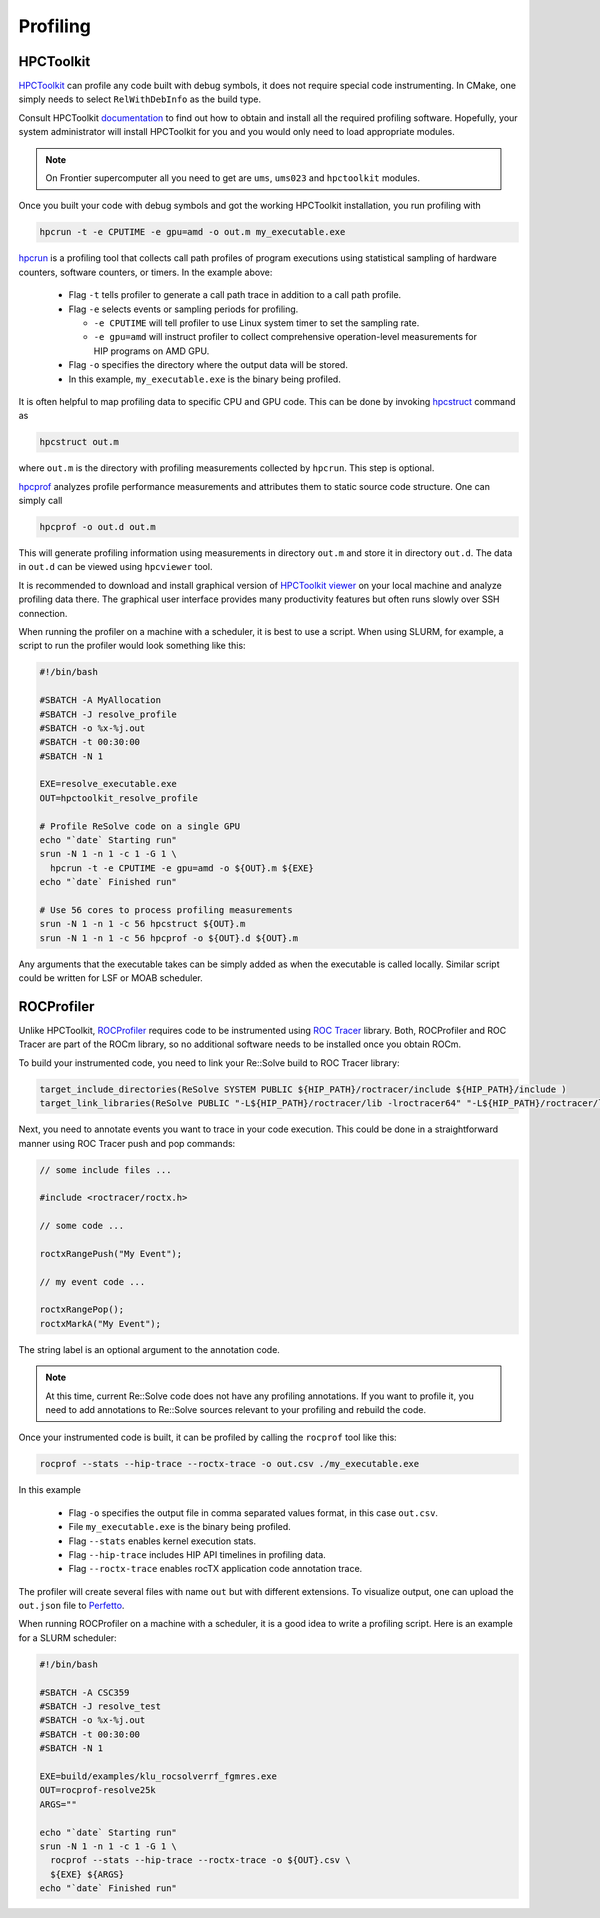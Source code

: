 Profiling
=========



##########
HPCToolkit
##########

`HPCToolkit <http://hpctoolkit.org>`_ can profile any code built with debug
symbols, it does not require special code instrumenting. In CMake, one simply
needs to select ``RelWithDebInfo`` as the build type.

Consult HPCToolkit `documentation <http://hpctoolkit.org/software-instructions.html>`_
to find out how to obtain and install all the required profiling software.
Hopefully, your system administrator will install HPCToolkit for you and you
would only need to load appropriate modules.

.. note:: On Frontier supercomputer all you need to get are ``ums``,
          ``ums023`` and ``hpctoolkit`` modules.

Once you built your code with debug symbols and got the working HPCToolkit
installation, you run profiling with

.. code:: shell

  hpcrun -t -e CPUTIME -e gpu=amd -o out.m my_executable.exe

`hpcrun <http://hpctoolkit.org/man/hpcrun.html>`_ is a profiling tool that
collects call path profiles of program executions using statistical sampling
of hardware counters, software counters, or timers. In the example above:

  * Flag ``-t`` tells profiler to generate a call path trace in addition to a
    call path profile.
  * Flag ``-e`` selects events or sampling periods for profiling.

    * ``-e CPUTIME`` will tell profiler to use Linux system timer to set the
      sampling rate.
    * ``-e gpu=amd`` will instruct profiler to collect comprehensive
      operation-level measurements for HIP programs on AMD GPU.

  * Flag ``-o`` specifies the directory where the output data will be stored.
  * In this example, ``my_executable.exe`` is the binary being profiled.

It is often helpful to map profiling data to specific CPU and GPU code. This
can be done by invoking `hpcstruct <http://hpctoolkit.org/man/hpcstruct.html>`_
command as

.. code:: shell

  hpcstruct out.m

where ``out.m`` is the directory with profiling measurements collected by
``hpcrun``. This step is optional.

`hpcprof <http://hpctoolkit.org/man/hpcprof.html>`_ analyzes profile
performance measurements and attributes them to static source code structure.
One can simply call

.. code:: shell

  hpcprof -o out.d out.m

This will generate profiling information using measurements in directory
``out.m`` and store it in directory ``out.d``. The data in ``out.d`` can be
viewed using ``hpcviewer`` tool.

It is recommended to download and install graphical version of
`HPCToolkit viewer <http://hpctoolkit.org/download.html>`_ on your local
machine and analyze profiling data there. The graphical user interface provides
many productivity features but often runs slowly over SSH connection. 

When running the profiler on a machine with a scheduler, it is best to use
a script. When using SLURM, for example, a script to run the profiler would
look something like this:

.. code:: shell

  #!/bin/bash

  #SBATCH -A MyAllocation
  #SBATCH -J resolve_profile
  #SBATCH -o %x-%j.out
  #SBATCH -t 00:30:00
  #SBATCH -N 1
  
  EXE=resolve_executable.exe
  OUT=hpctoolkit_resolve_profile

  # Profile ReSolve code on a single GPU  
  echo "`date` Starting run"
  srun -N 1 -n 1 -c 1 -G 1 \
    hpcrun -t -e CPUTIME -e gpu=amd -o ${OUT}.m ${EXE}
  echo "`date` Finished run"
  
  # Use 56 cores to process profiling measurements
  srun -N 1 -n 1 -c 56 hpcstruct ${OUT}.m
  srun -N 1 -n 1 -c 56 hpcprof -o ${OUT}.d ${OUT}.m

Any arguments that the executable takes can be simply added as when the
executable is called locally. Similar script could be written for LSF or MOAB
scheduler.

###########
ROCProfiler
###########

Unlike HPCToolkit, `ROCProfiler <https://rocm.docs.amd.com/projects/rocprofiler/en/latest/rocprof.html>`_
requires code to be instrumented using `ROC Tracer <https://rocm.docs.amd.com/projects/roctracer/en/latest/>`_
library. Both, ROCProfiler and ROC Tracer are part of the ROCm library, so
no additional software needs to be installed once you obtain ROCm. 

To build your instrumented code, you need to link your Re::Solve build to
ROC Tracer library:

.. code:: cmake

  target_include_directories(ReSolve SYSTEM PUBLIC ${HIP_PATH}/roctracer/include ${HIP_PATH}/include )
  target_link_libraries(ReSolve PUBLIC "-L${HIP_PATH}/roctracer/lib -lroctracer64" "-L${HIP_PATH}/roctracer/lib -lroctx64" )

Next, you need to annotate events you want to trace in your code execution.
This could be done in a straightforward manner using ROC Tracer push and pop
commands:

.. code:: c++

  // some include files ...

  #include <roctracer/roctx.h>

  // some code ...

  roctxRangePush("My Event");

  // my event code ...

  roctxRangePop();
  roctxMarkA("My Event");

The string label is an optional argument to the annotation code.

.. note:: At this time, current Re::Solve code does not have any profiling
          annotations. If you want to profile it, you need to add annotations
          to Re::Solve sources relevant to your profiling and rebuild the code.

Once your instrumented code is built, it can be profiled by calling the
``rocprof`` tool like this:

.. code:: shell

  rocprof --stats --hip-trace --roctx-trace -o out.csv ./my_executable.exe

In this example

  * Flag ``-o`` specifies the output file in comma separated values format,
    in this case ``out.csv``.
  * File ``my_executable.exe`` is the binary being profiled.
  * Flag ``--stats`` enables kernel execution stats.
  * Flag ``--hip-trace`` includes HIP API timelines in profiling data.
  * Flag ``--roctx-trace`` enables rocTX application code annotation trace.

The profiler will create several files with name ``out`` but with different
extensions. To visualize output, one can upload the ``out.json`` file to
`Perfetto <https://ui.perfetto.dev/>`_.

When running ROCProfiler on a machine with a scheduler, it is a good idea
to write a profiling script. Here is an example for a SLURM scheduler:

.. code:: shell

  #!/bin/bash                                                                                                                                

  #SBATCH -A CSC359                                                                                                                          
  #SBATCH -J resolve_test                                                                                                                    
  #SBATCH -o %x-%j.out                                                                                                                       
  #SBATCH -t 00:30:00                                                                                                                        
  #SBATCH -N 1                                                                                                                               
  
  EXE=build/examples/klu_rocsolverrf_fgmres.exe
  OUT=rocprof-resolve25k
  ARGS=""
  
  echo "`date` Starting run"
  srun -N 1 -n 1 -c 1 -G 1 \
    rocprof --stats --hip-trace --roctx-trace -o ${OUT}.csv \
    ${EXE} ${ARGS}
  echo "`date` Finished run"




